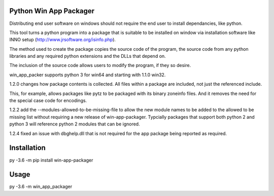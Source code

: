 Python Win App Packager
-----------------------

Distributing end user software on windows should not require the
end user to install dependancies, like python.

This tool turns a python program into a package that is suitable
to be installed on window via installation software like INNO setup
(http://www.jrsoftware.org/isinfo.php).

The method used to create the package copies the source code of the
program, the source code from any python libraries and any required
python extensions and the DLLs that depend on.

The inclusion of the source code allows users to modify the program,
if they so desire.

win_app_packer supports python 3 for win64 and starting with 1.1.0
win32.

1.2.0 changes how package contents is collected. All files within
a package are included, not just the referenced include.

This, for example, allows packages like pytz to be packaged with its
binary zoneinfo files. And it removes the need for the special case
code for encodings.

1.2.2 add the --modules-allowed-to-be-missing-file to allow the new
module names to be added to the allowed to be missing list without
requiring a new release of win-app-packager. Typcially packages that
support both python 2  and python 3 will reference python 2 modules
that can be ignored.

1.2.4 fixed an issue with dbghelp.dll that is not required for the
app package being reported as required.

Installation
------------

::

py -3.6 -m pip install win-app-packager


Usage
-----

py -3.6 -m win_app_packager
